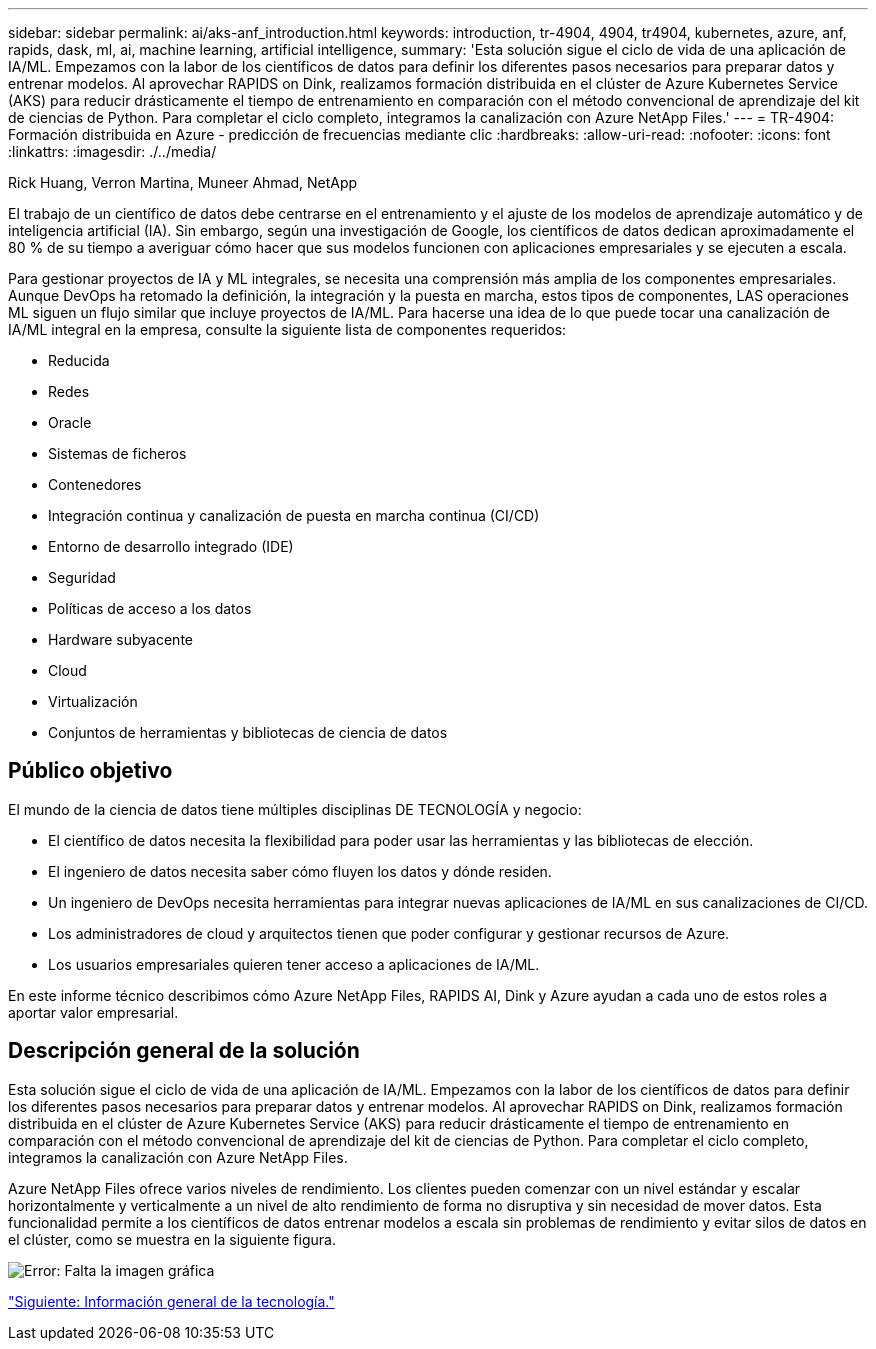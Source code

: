 ---
sidebar: sidebar 
permalink: ai/aks-anf_introduction.html 
keywords: introduction, tr-4904, 4904, tr4904, kubernetes, azure, anf, rapids, dask, ml, ai, machine learning, artificial intelligence, 
summary: 'Esta solución sigue el ciclo de vida de una aplicación de IA/ML. Empezamos con la labor de los científicos de datos para definir los diferentes pasos necesarios para preparar datos y entrenar modelos. Al aprovechar RAPIDS on Dink, realizamos formación distribuida en el clúster de Azure Kubernetes Service (AKS) para reducir drásticamente el tiempo de entrenamiento en comparación con el método convencional de aprendizaje del kit de ciencias de Python. Para completar el ciclo completo, integramos la canalización con Azure NetApp Files.' 
---
= TR-4904: Formación distribuida en Azure - predicción de frecuencias mediante clic
:hardbreaks:
:allow-uri-read: 
:nofooter: 
:icons: font
:linkattrs: 
:imagesdir: ./../media/


Rick Huang, Verron Martina, Muneer Ahmad, NetApp

[role="lead"]
El trabajo de un científico de datos debe centrarse en el entrenamiento y el ajuste de los modelos de aprendizaje automático y de inteligencia artificial (IA). Sin embargo, según una investigación de Google, los científicos de datos dedican aproximadamente el 80 % de su tiempo a averiguar cómo hacer que sus modelos funcionen con aplicaciones empresariales y se ejecuten a escala.

Para gestionar proyectos de IA y ML integrales, se necesita una comprensión más amplia de los componentes empresariales. Aunque DevOps ha retomado la definición, la integración y la puesta en marcha, estos tipos de componentes, LAS operaciones ML siguen un flujo similar que incluye proyectos de IA/ML. Para hacerse una idea de lo que puede tocar una canalización de IA/ML integral en la empresa, consulte la siguiente lista de componentes requeridos:

* Reducida
* Redes
* Oracle
* Sistemas de ficheros
* Contenedores
* Integración continua y canalización de puesta en marcha continua (CI/CD)
* Entorno de desarrollo integrado (IDE)
* Seguridad
* Políticas de acceso a los datos
* Hardware subyacente
* Cloud
* Virtualización
* Conjuntos de herramientas y bibliotecas de ciencia de datos




== Público objetivo

El mundo de la ciencia de datos tiene múltiples disciplinas DE TECNOLOGÍA y negocio:

* El científico de datos necesita la flexibilidad para poder usar las herramientas y las bibliotecas de elección.
* El ingeniero de datos necesita saber cómo fluyen los datos y dónde residen.
* Un ingeniero de DevOps necesita herramientas para integrar nuevas aplicaciones de IA/ML en sus canalizaciones de CI/CD.
* Los administradores de cloud y arquitectos tienen que poder configurar y gestionar recursos de Azure.
* Los usuarios empresariales quieren tener acceso a aplicaciones de IA/ML.


En este informe técnico describimos cómo Azure NetApp Files, RAPIDS AI, Dink y Azure ayudan a cada uno de estos roles a aportar valor empresarial.



== Descripción general de la solución

Esta solución sigue el ciclo de vida de una aplicación de IA/ML. Empezamos con la labor de los científicos de datos para definir los diferentes pasos necesarios para preparar datos y entrenar modelos. Al aprovechar RAPIDS on Dink, realizamos formación distribuida en el clúster de Azure Kubernetes Service (AKS) para reducir drásticamente el tiempo de entrenamiento en comparación con el método convencional de aprendizaje del kit de ciencias de Python. Para completar el ciclo completo, integramos la canalización con Azure NetApp Files.

Azure NetApp Files ofrece varios niveles de rendimiento. Los clientes pueden comenzar con un nivel estándar y escalar horizontalmente y verticalmente a un nivel de alto rendimiento de forma no disruptiva y sin necesidad de mover datos. Esta funcionalidad permite a los científicos de datos entrenar modelos a escala sin problemas de rendimiento y evitar silos de datos en el clúster, como se muestra en la siguiente figura.

image:aks-anf_image1.png["Error: Falta la imagen gráfica"]

link:aks-anf_technology_overview.html["Siguiente: Información general de la tecnología."]
